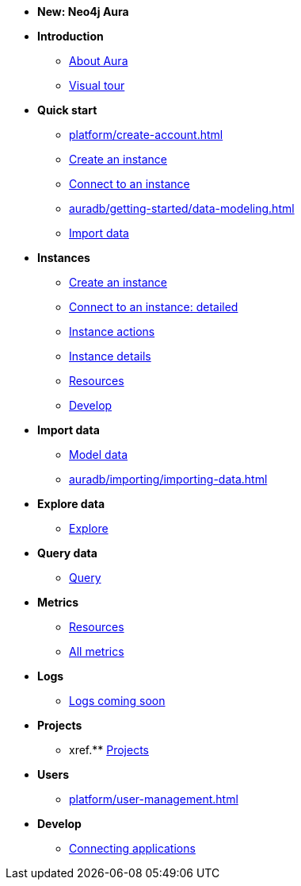 ////
Generic Start
////
* *New: Neo4j Aura*

* **Introduction**
// this basically shows where all of the below features are as a visual tour 
** xref:index.adoc[About Aura]
** xref:visual-tour/index.adoc[Visual tour]

* **Quick start**
** xref:platform/create-account.adoc[]
** xref:auradb/getting-started/create-database.adoc[Create an instance]
** xref:auradb/getting-started/connect-database.adoc[Connect to an instance]
** xref:auradb/getting-started/data-modeling.adoc[]
** xref:link-to-come[Import data]

* **Instances**
** xref:auradb/getting-started/create-database.adoc[Create an instance]
** xref:auradb/getting-started/connect-database.adoc[Connect to an instance: detailed]
** xref:auradb/managing-databases/database-actions.adoc[Instance actions]
** xref:auradb/managing-databases/instance-details.adoc[Instance details]
** xref:auradb/managing-databases/instance-details.adoc[Resources] 
** xref:auradb/managing-databases/instance-details.adoc[Develop] 

//(tapping on resources will take you to the metrics tab, and then I fully document the metrics tab further down and I link to that in my notes)

* **Import data**
** xref:auradb/importing/importing-data.adoc[Model data]
** xref:auradb/importing/importing-data.adoc[]
//more to come here when Cloud import is a thing
//also put data importer docs here

* **Explore data**
** xref:link-to-come-about-explore[Explore]
* **Query data**
** xref:auradb/getting-started/query-database.adoc[Query]

* **Metrics**
** xref:auradb/managing-databases/monitoring.adoc[Resources]
** xref:auradb/managing-databases/advanced-metrics.adoc[All metrics]

* **Logs**
** xref:auradb/managing-databases/monitoring.adoc[Logs coming soon]

* **Projects**
** xref.** xref:projects.adoc[Projects]

* **Users**
** xref:platform/user-management.adoc[]

* **Develop**
** xref:auradb/connecting-applications/overview.adoc[Connecting applications]
////
AuraDB End
////

